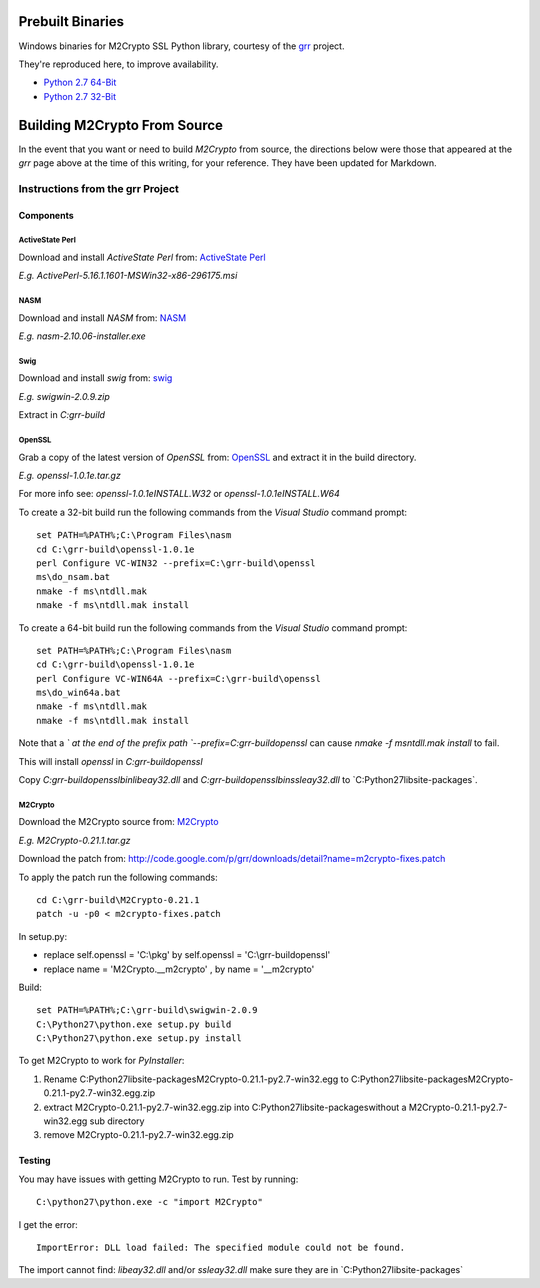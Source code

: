 -----------------
Prebuilt Binaries
-----------------

Windows binaries for M2Crypto SSL Python library, courtesy of the `grr <https://code.google.com/p/grr/wiki/BuildingWindowsClient#M2Crypto>`_ project.

They're reproduced here, to improve availability.

- `Python 2.7 64-Bit <M2Crypto-0.21.1-openssl-1.0.1c-py2.7-win-amd64.zip?raw=true>`_
- `Python 2.7 32-Bit <M2Crypto-0.21.1-openssl-1.0.1e-py2.7-win32.zip?raw=true>`_


-----------------------------
Building M2Crypto From Source
-----------------------------

In the event that you want or need to build *M2Crypto* from source, the directions below were those that appeared at the *grr* page above at the time of this writing, for your reference. They have been updated for Markdown.


Instructions from the grr Project
=================================

Components
----------

ActiveState Perl
````````````````

Download and install *ActiveState Perl* from: `ActiveState Perl <http://www.activestate.com/activeperl>`_

*E.g. ActivePerl-5.16.1.1601-MSWin32-x86-296175.msi*

NASM
````

Download and install *NASM* from: `NASM <http://www.nasm.us/>`_

*E.g. nasm-2.10.06-installer.exe*

Swig
````

Download and install *swig* from: `swig <http://www.swig.org/>`_

*E.g. swigwin-2.0.9.zip*

Extract in `C:\grr-build`

OpenSSL
```````

Grab a copy of the latest version of *OpenSSL* from: `OpenSSL <http://www.openssl.org/source/>`_ and extract it in the build directory.

*E.g. openssl-1.0.1e.tar.gz*

For more info see: `openssl-1.0.1e\INSTALL.W32` or `openssl-1.0.1e\INSTALL.W64`

To create a 32-bit build run the following commands from the *Visual Studio* command prompt::

    set PATH=%PATH%;C:\Program Files\nasm
    cd C:\grr-build\openssl-1.0.1e
    perl Configure VC-WIN32 --prefix=C:\grr-build\openssl
    ms\do_nsam.bat
    nmake -f ms\ntdll.mak
    nmake -f ms\ntdll.mak install

To create a 64-bit build run the following commands from the *Visual Studio* command prompt::

    set PATH=%PATH%;C:\Program Files\nasm
    cd C:\grr-build\openssl-1.0.1e
    perl Configure VC-WIN64A --prefix=C:\grr-build\openssl
    ms\do_win64a.bat
    nmake -f ms\ntdll.mak
    nmake -f ms\ntdll.mak install

Note that a `\` at the end of the prefix path `--prefix=C:\grr-build\openssl` can cause `nmake -f ms\ntdll.mak install` to fail.

This will install *openssl* in `C:\grr-build\openssl`

Copy `C:\grr-build\openssl\bin\libeay32.dll` and `C:\grr-build\openssl\bin\ssleay32.dll` to `C:\Python27\lib\site-packages\`.

M2Crypto
````````

Download the M2Crypto source from: `M2Crypto <http://chandlerproject.org/Projects/MeTooCrypto>`_

*E.g. M2Crypto-0.21.1.tar.gz*

Download the patch from: http://code.google.com/p/grr/downloads/detail?name=m2crypto-fixes.patch

To apply the patch run the following commands::

    cd C:\grr-build\M2Crypto-0.21.1
    patch -u -p0 < m2crypto-fixes.patch

In setup.py:

- replace self.openssl = 'C:\\pkg' by self.openssl = 'C:\\grr-build\openssl'
- replace name = 'M2Crypto.__m2crypto' , by name = '__m2crypto' 

Build::

    set PATH=%PATH%;C:\grr-build\swigwin-2.0.9
    C:\Python27\python.exe setup.py build
    C:\Python27\python.exe setup.py install

To get M2Crypto to work for *PyInstaller*:

1. Rename C:\Python27\lib\site-packages\M2Crypto-0.21.1-py2.7-win32.egg to C:\Python27\lib\site-packages\M2Crypto-0.21.1-py2.7-win32.egg.zip
2. extract M2Crypto-0.21.1-py2.7-win32.egg.zip into C:\Python27\lib\site-packages\ without a M2Crypto-0.21.1-py2.7-win32.egg sub directory
3. remove M2Crypto-0.21.1-py2.7-win32.egg.zip 


Testing
-------

You may have issues with getting M2Crypto to run. Test by running::

    C:\python27\python.exe -c "import M2Crypto"

I get the error::

    ImportError: DLL load failed: The specified module could not be found.

The import cannot find: `libeay32.dll` and/or `ssleay32.dll` make sure they are in `C:\Python27\lib\site-packages\`
